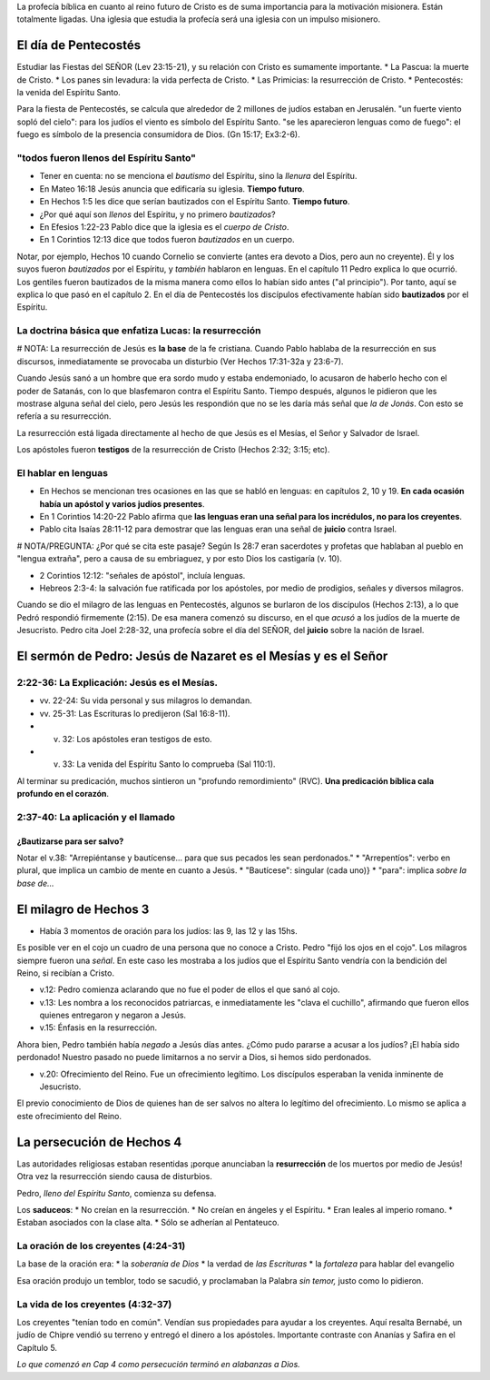 .. title: Misiones y el libro de los Hechos: Clase 4
.. slug: misiones-y-el-libro-de-los-hechos-clase-4
.. date: 2021-01-30 09:04:00 UTC-03:00
.. tags: Notas de clase
.. category: Misiones y el libro de los Hechos
.. link: 
.. description: Apuntes tomados de la clase 4 de Vimeo
.. type: text

La profecía bíblica en cuanto al reino futuro de Cristo es de suma importancia para la motivación misionera. Están totalmente ligadas.
Una iglesia que estudia la profecía será una iglesia con un impulso misionero.

El día de Pentecostés
+++++++++++++++++++++++
Estudiar las Fiestas del SEÑOR (Lev 23:15-21), y su relación con Cristo es sumamente importante.
* La Pascua: la muerte de Cristo.
* Los panes sin levadura: la vida perfecta de Cristo.
* Las Primicias: la resurrección de Cristo.
* Pentecostés: la venida del Espíritu Santo.

.. TEASER_END

Para la fiesta de Pentecostés, se calcula que alrededor de 2 millones de judíos estaban en Jerusalén. 
"un fuerte viento sopló del cielo": para los judíos el viento es símbolo del Espíritu Santo.
"se les aparecieron lenguas como de fuego": el fuego es símbolo de la presencia consumidora de Dios. (Gn 15:17; Ex3:2-6).

"todos fueron llenos del Espíritu Santo"
------------------------------------------- 
* Tener en cuenta: no se menciona el *bautismo* del Espíritu, sino la *llenura* del Espíritu. 
* En Mateo 16:18 Jesús anuncia que edificaría su iglesia. **Tiempo futuro**.
* En Hechos 1:5 les dice que serían bautizados con el Espíritu Santo. **Tiempo futuro**. 
* ¿Por qué aquí son *llenos* del Espíritu, y no primero *bautizados*?
* En Efesios 1:22-23 Pablo dice que la iglesia es el *cuerpo de Cristo*.
* En 1 Corintios 12:13 dice que todos fueron *bautizados* en un cuerpo. 
    
Notar, por ejemplo, Hechos 10 cuando Cornelio se convierte (antes era devoto a Dios, pero aun no creyente). Él y los suyos fueron *bautizados* por el Espíritu, y *también* hablaron en lenguas. 
En el capítulo 11 Pedro explica lo que ocurrió. Los gentiles fueron bautizados de la misma manera como ellos lo habían sido antes ("al principio"). Por tanto, aquí se explica lo que pasó en el capítulo 2. En el día de Pentecostés los discípulos efectivamente habían sido **bautizados** por el Espíritu. 

La doctrina básica que enfatiza Lucas: la resurrección
-----------------------------------------------------------
# NOTA: La resurrección de Jesús es **la base** de la fe cristiana. Cuando Pablo hablaba de la resurrección en sus discursos, inmediatamente se provocaba un disturbio (Ver Hechos 17:31-32a y 23:6-7).


Cuando Jesús sanó a un hombre que era sordo mudo y estaba endemoniado, lo acusaron de haberlo hecho con el poder de Satanás, con lo que blasfemaron contra el Espíritu Santo. 
Tiempo después, algunos le pidieron que les mostrase alguna señal del cielo, pero Jesús les respondión que no se les daría más señal que *la de Jonás*. Con esto se refería a su resurrección.

La resurrección está ligada directamente al hecho de que Jesús es el Mesías, el Señor y Salvador de Israel. 

Los apóstoles fueron **testigos** de la resurrección de Cristo (Hechos 2:32; 3:15; etc).

El hablar en lenguas
----------------------
* En Hechos se mencionan tres ocasiones en las que se habló en lenguas: en capítulos 2, 10 y 19. **En cada ocasión había un apóstol y varios judíos presentes**.
* En 1 Corintios 14:20-22 Pablo afirma que **las lenguas eran una señal para los incrédulos, no para los creyentes**.
* Pablo cita Isaías 28:11-12 para demostrar que las lenguas eran una señal de **juicio** contra Israel. 

# NOTA/PREGUNTA: ¿Por qué se cita este pasaje? Según Is 28:7 eran sacerdotes y profetas que hablaban al pueblo en "lengua extraña", pero a causa de su embriaguez, y por esto Dios los castigaría (v. 10).

* 2 Corintios 12:12: "señales de apóstol", incluía lenguas.
* Hebreos 2:3-4: la salvación fue ratificada por los apóstoles, por medio de prodigios, señales y diversos milagros. 

Cuando se dio el milagro de las lenguas en Pentecostés, algunos se burlaron de los discípulos (Hechos 2:13), a lo que Pedró respondió firmemente (2:15). De esa manera comenzó su discurso, en el que *acusó* a los judíos de la muerte de Jesucristo. 
Pedro cita Joel 2:28-32, una profecía sobre el día del SEÑOR, del **juicio** sobre la nación de Israel. 

El sermón de Pedro: Jesús de Nazaret es el Mesías y es el Señor
+++++++++++++++++++++++++++++++++++++++++++++++++++++++++++++++++++

2:22-36: La Explicación: Jesús es el Mesías.
----------------------------------------------
* vv. 22-24: Su vida personal y sus milagros lo demandan.
* vv. 25-31: Las Escrituras lo predijeron (Sal 16:8-11).
* v. 32: Los apóstoles eran testigos de esto.
* v. 33: La venida del Espíritu Santo lo comprueba (Sal 110:1).

Al terminar su predicación, muchos sintieron un "profundo remordimiento" (RVC). **Una predicación bíblica cala profundo en el corazón**. 

2:37-40: La aplicación y el llamado
--------------------------------------

¿Bautizarse para ser salvo?
"""""""""""""""""""""""""""""""
Notar el v.38: "Arrepiéntanse y bautícense... para que sus pecados les sean perdonados."
* "Arrepentíos": verbo en plural, que implica un cambio de mente en cuanto a Jesús.
* "Bautícese": singular (cada uno)}
* "para": implica *sobre la base de...*

El milagro de Hechos 3
++++++++++++++++++++++++++
* Había 3 momentos de oración para los judíos: las 9, las 12 y las 15hs. 

Es posible ver en el cojo un cuadro de una persona que no conoce a Cristo.
Pedro "fijó los ojos en el cojo". 
Los milagros siempre fueron una *señal*. En este caso les mostraba a los judíos que el Espíritu Santo vendría con la bendición del Reino, si recibían a Cristo. 

* v.12: Pedro comienza aclarando que no fue el poder de ellos el que sanó al cojo.
* v.13: Les nombra a los reconocidos patriarcas, e inmediatamente les "clava el cuchillo", afirmando que fueron ellos quienes entregaron y negaron a Jesús.
* v.15: Énfasis en la resurrección.

Ahora bien, Pedro también había *negado* a Jesús días antes. ¿Cómo pudo pararse a acusar a los judíos? ¡El había sido perdonado! Nuestro pasado no puede limitarnos a no servir a Dios, si hemos sido perdonados.

* v.20: Ofrecimiento del Reino. Fue un ofrecimiento legítimo. Los discípulos esperaban la venida inminente de Jesucristo. 

El previo conocimiento de Dios de quienes han de ser salvos no altera lo legítimo del ofrecimiento. Lo mismo se aplica a este ofrecimiento del Reino.

La persecución de Hechos 4
++++++++++++++++++++++++++++++
Las autoridades religiosas estaban resentidas ¡porque anunciaban la **resurrección** de los muertos por medio de Jesús! Otra vez la resurrección siendo causa de disturbios. 

Pedro, *lleno del Espíritu Santo*, comienza su defensa.

Los **saduceos**:
* No creían en la resurrección.
* No creían en ángeles y el Espíritu.
* Eran leales al imperio romano.
* Estaban asociados con la clase alta.
* Sólo se adherían al Pentateuco.

La oración de los creyentes (4:24-31)
---------------------------------------
La base de la oración era:
* la *soberanía de Dios*
* la verdad de *las Escrituras*
* la *fortaleza* para hablar del evangelio

Esa oración produjo un temblor, todo se sacudió, y proclamaban la Palabra *sin temor,* justo como lo pidieron.

La vida de los creyentes (4:32-37)
-------------------------------------
Los creyentes "tenían todo en común". Vendían sus propiedades para ayudar a los creyentes. Aquí resalta Bernabé, un judío de Chipre vendió su terreno y entregó el dinero a los apóstoles. Importante contraste con Ananías y Safira en el Capítulo 5.

*Lo que comenzó en Cap 4 como persecución terminó en alabanzas a Dios.*
